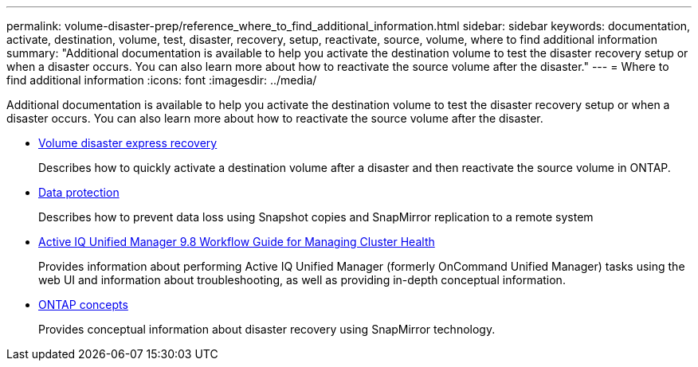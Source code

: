 ---
permalink: volume-disaster-prep/reference_where_to_find_additional_information.html
sidebar: sidebar
keywords: documentation, activate, destination, volume, test, disaster, recovery, setup, reactivate, source, volume, where to find additional information
summary: "Additional documentation is available to help you activate the destination volume to test the disaster recovery setup or when a disaster occurs. You can also learn more about how to reactivate the source volume after the disaster."
---
= Where to find additional information
:icons: font
:imagesdir: ../media/

[.lead]
Additional documentation is available to help you activate the destination volume to test the disaster recovery setup or when a disaster occurs. You can also learn more about how to reactivate the source volume after the disaster.

* https://docs.netapp.com/ontap-9/topic/com.netapp.doc.exp-sm-ic-fr/home.html[Volume disaster express recovery]
+
Describes how to quickly activate a destination volume after a disaster and then reactivate the source volume in ONTAP.

* https://docs.netapp.com/us-en/ontap/data-protection/index.html[Data protection]
+
Describes how to prevent data loss using Snapshot copies and SnapMirror replication to a remote system

* http://docs.netapp.com/ocum-98/topic/com.netapp.doc.onc-um-ag/home.html[Active IQ Unified Manager 9.8 Workflow Guide for Managing Cluster Health]
+
Provides information about performing Active IQ Unified Manager (formerly OnCommand Unified Manager) tasks using the web UI and information about troubleshooting, as well as providing in-depth conceptual information.

* https://docs.netapp.com/us-en/ontap/concepts/index.html[ONTAP concepts]
+
Provides conceptual information about disaster recovery using SnapMirror technology.
